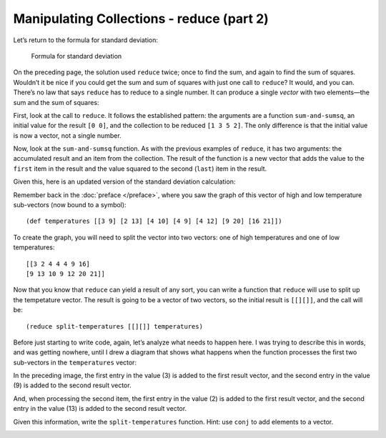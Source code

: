 ..  Copyright © J David Eisenberg
.. |---| unicode:: U+2014  .. em dash, trimming surrounding whitespace
   :trim:

Manipulating Collections - reduce (part 2)
''''''''''''''''''''''''''''''''''''''''''''''

Let’s return to the formula for standard deviation:

.. figure:: images/stdv.png
   :alt: square root of ((sum of x**2 - ((sum of x)**2 / n) / (n - 1))
   
   Formula for standard deviation

On the preceding page, the solution used ``reduce`` twice; once to find the sum, and again to find the sum of squares. Wouldn’t it be nice if you could get the sum and sum of squares with just one call to ``reduce``?  It would, and you can. There’s no law that says ``reduce`` has to reduce to a single number. It can produce a single *vector* with two elements |---| the sum and the sum of squares:
  
.. activecode:: reduce_sum_sumsq
  :language: clojurescript

  (defn sum-and-sumsq [result value]
      (vector (+ (first result) value)
              (+ (last result) (* value value))))

  (reduce sum-and-sumsq [0 0] [1 3 5 2])
  
First, look at the call to ``reduce``. It follows the established pattern: the arguments are a function ``sum-and-sumsq``, an initial value for the result ``[0 0]``, and the collection to be reduced ``[1 3 5 2]``. The only difference is that the initial value is now a vector, not a single number.

Now, look at the ``sum-and-sumsq`` function. As with the previous examples of ``reduce``, it has two arguments: the accumulated result and an item from the collection. The result of the function is a new vector that adds the value to the ``first`` item in the result and the value squared to the second (``last``) item in the result.

Given this, here is an updated version of the standard deviation calculation:

.. activecode:: reduce_sum_sumsq
  :language: clojurescript

  (def price-vector [3.95 6.80 2.49 5.33 1.99])

  (defn sum-and-sumsq [result value]
      (vector (+ (first result) value)
              (+ (last result) (* value value))))

  (defn stdev [coll]
      (let [n (count coll)
            sums (reduce sum-and-sumsq [0 0] coll)
            sum (first sums)
            sumsquare (last sums)]
           (if (> n 1)
              (.sqrt js/Math (/ (- sumsquare (/ (* sum sum) n))
                              (- n 1))
              0))))

  (stdev price-vector)
  
Remember back in the :doc:`preface </preface>`, where you saw the graph of this vector of high and low temperature sub-vectors (now bound to a symbol)::

    (def temperatures [[3 9] [2 13] [4 10] [4 9] [4 12] [9 20] [16 21]])
    
To create the graph, you will need to split the vector into two vectors: one of
high temperatures and one of low temperatures::

    [[3 2 4 4 4 9 16]
    [9 13 10 9 12 20 21]]
    
Now that you know that ``reduce`` can yield a result of any sort, you can write a function that ``reduce`` will use to split up the tempetature vector.
The result is going to be a vector of two vectors, so the initial result is ``[[][]]``, and the call will be::
  
  (reduce split-temperatures [[][]] temperatures)

Before just starting to write code, again, let’s analyze what needs to happen here. I was trying to describe this in words, and was getting nowhere, until I drew a diagram that shows what happens when the function processes the first two sub-vectors in the ``temperatures`` vector:
  
.. image:: images/reduce_split1.png
  :alt: 3 in value goes to first result vector; 9 goes to second result vector
  
In the preceding image, the first entry in the value (3) is added to the first result vector, and the second entry in the value (9) is added to the second result vector.
  
.. image:: images/reduce_split2.png
  :alt: 2 in value adds to first result vector; 13 adds to second result vector

And, when processing the second item, the first entry in the value (2) is added to the first result vector, and the second entry in the value (13) is added to the second result vector.

Given this information, write the ``split-temperatures`` function. Hint: use ``conj`` to add elements to a vector.

.. container:: full_width

    .. tabbed:: split_temperatures_area

        .. tab:: Your Program

            .. activecode:: split_temperatures__q
                :language: clojurescript

                (defn split-temperatures [result item]
                  ; your code goes here
                  )
                
                (def temperatures [[3 9] [2 13] [4 10] [4 9] [4 12] [9 20] [16 21]])
                
                (reduce split-temperatures [[][]] temperatures)

        .. tab:: Answer

            .. activecode:: split_temperatures_answer
                :language: clojurescript
                
                (defn split-temperatures [result item]
                  (let [min-temp (first item)
                        max-temp (last item)
                        min-vec (first result)
                        max-vec (last result)]
                    (vector (conj min-vec min-temp) (conj max-vec max-temp))))
                
                (def temperatures [[3 9] [2 13] [4 10] [4 9] [4 12] [9 20] [16 21]])
                
                (reduce split-temperatures [[][]] temperatures)
